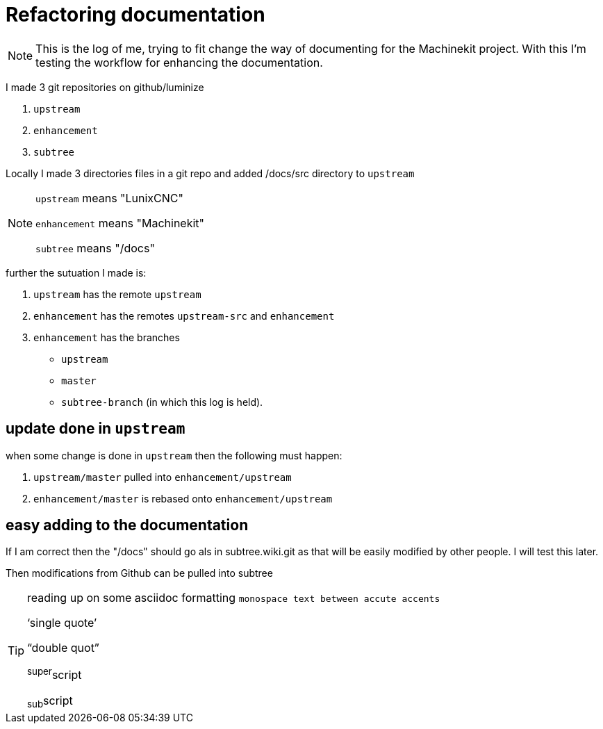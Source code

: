 Refactoring documentation
=========================

[NOTE]
====
This is the log of me, trying to fit change the way of documenting for the
Machinekit project. With this I'm testing the workflow for enhancing the documentation.
====

I made 3 git repositories on github/luminize

. `upstream`
. `enhancement`
. `subtree`


Locally I made 3 directories files in a git repo and added /docs/src directory to `upstream`

[NOTE]
====
`upstream` means "LunixCNC"

`enhancement` means "Machinekit"

`subtree` means "/docs"
====

further the sutuation I made is:

. `upstream` has the remote `upstream`
. `enhancement` has the remotes `upstream-src` and `enhancement`
. `enhancement` has the branches 
** `upstream`
** `master`
** `subtree-branch` (in which this log is held).

== update done in `upstream`
when some change is done in `upstream` then the following must happen:

. `upstream/master` pulled into `enhancement/upstream`
. `enhancement/master` is rebased onto `enhancement/upstream`

== easy adding to the documentation
If I am correct then the "/docs" should go als in subtree.wiki.git as that will
be easily modified by other people. I will test this later.

Then modifications from Github can be pulled into subtree

[TIP]
====
reading up on some asciidoc formatting
`monospace text between accute accents`

`single quote'

``double quot''

^super^script

~sub~script
====
